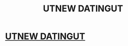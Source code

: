 #+TITLE: UTNEW DATINGUT

* [[https://www.reddit.com/user/manunited5563/][UTNEW DATINGUT]]
:PROPERTIES:
:Author: redeyesking15
:Score: 0
:DateUnix: 1455220926.0
:DateShort: 2016-Feb-11
:END:
